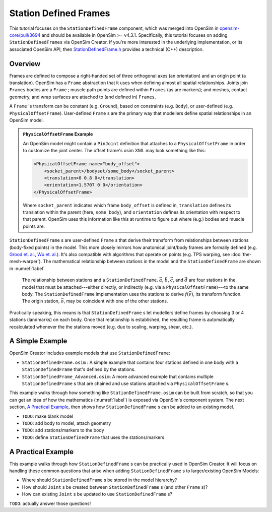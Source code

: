 Station Defined Frames
======================

This tutorial focuses on the ``StationDefinedFrame`` component, which was
merged into OpenSim in `opensim-core/pull/3694`_  and should be available in
OpenSim >= v4.3.1. Specifically, this tutorial focuses on adding
``StationDefinedFrames`` via OpenSim Creator. If you're more interested
in the underlying implementation, or its associated OpenSim API,
then `StationDefinedFrame.h`_ provides a technical (C++) description.


Overview
--------

Frames are defined to compose a right-handed set of three orthogonal axes (an
orientation) and an origin point (a translation). OpenSim has a ``Frame`` abstraction
that it uses when defining almost all spatial relationships. Joints
join ``Frames`` bodies are a ``Frame`` ; muscle path points are defined within
``Frames`` (as are markers); and meshes, contact geometry, and wrap surfaces are
attached to (and defined in) ``Frames``.

A ``Frame`` 's transform can be constant (e.g. ``Ground``), based on constraints (e.g. ``Body``),
or user-defined (e.g. ``PhysicalOffsetFrame``). User-defined ``Frame`` s are the primary
way that modellers define spatial relationships in an OpenSim model.

.. admonition:: ``PhysicalOffsetFrame`` Example
    
    An OpenSim model might contain a ``PinJoint`` definition that attaches to
    a ``PhysicalOffsetFrame`` in order to customize the joint center. The offset frame's
    osim XML may look something like this:

    .. code-block:: XML

        <PhysicalOffsetFrame name="body_offset">
            <socket_parent>/bodyset/some_body</socket_parent>
            <translation>0 0.8 0</translation>
            <orientation>1.5707 0 0</orientation>
        </PhysicalOffsetFrame>

    Where ``socket_parent`` indicates which frame ``body_offset`` is defined in,
    ``translation`` defines its translation within the parent (here, ``some_body``),
    and ``orientation`` defines its orientation with respect to that
    parent. OpenSim uses this information like this at runtime to figure out
    where (e.g.) bodies and muscle points are.

``StationDefinedFrame`` s are user-defined ``Frame`` s that derive their transform
from relationships between stations (body-fixed points) in the model. This more
closely mirrors how anatomical joint/body frames are formally defined
(e.g. `Grood et. al.`_, `Wu et. al.`_). It's also compatible with algorithms
that operate on points (e.g. TPS warping, see :doc:`the-mesh-warper`). The
mathematical relationship between stations in the model and the ``StationDefinedFrame``
are shown in :numref:`label`.

.. _label:
.. figure:: _static/station-defined-frames/sdf-maths.svg
    :width: 60%

    The relationship between stations and a ``StationDefinedFrame``. :math:`\vec{a}`,
    :math:`\vec{b}`, :math:`\vec{c}`, and :math:`\vec{d}` are four stations in the
    model that must be attached---either directly, or indirectly (e.g. via a
    ``PhysicalOffsetFrame``)---to the same body. The ``StationDefinedFrame``
    implementation uses the stations to derive :math:`f(\vec{v})`, its transform
    function. The origin station, :math:`\vec{o}`, may be coincident with one of
    the other stations.

Practically speaking, this means is that ``StationDefinedFrame`` s let modellers
define frames by choosing 3 or 4 stations (landmarks) on each body. Once that
relationship is established, the resulting frame is automatically recalculated
whenever the the stations moved (e.g. due to scaling, warping, shear, etc.).


A Simple Example
----------------

OpenSim Creator includes example models that use ``StationDefinedFrame``:

- ``StationDefinedFrame.osim`` : A simple example that contains four stations defined
  in one body with a ``StationDefinedFrame`` that's defined by the stations.

- ``StationDefinedFrame_Advanced.osim``: A more advanced example that contains multiple
  ``StationDefinedFrame`` s that are chained and use stations attached via
  ``PhysicalOffsetFrame`` s.

This example walks through how something like ``StationDefinedFrame.osim`` can be built from
scratch, so that you can get an idea of how the mathematics (:numref:`label`) is exposed via
OpenSim's component system. The next section, `A Practical Example`_, then shows how ``StationDefinedFrame`` s
can be added to an existing model.

- ``TODO``: make blank model
- ``TODO``: add body to model, attach geometry
- ``TODO``: add stations/markers to the body
- ``TODO``: define ``StationDefinedFrame`` that uses the stations/markers


A Practical Example
-------------------

This example walks through how ``StationDefinedFrame`` s can be practically used in OpenSim
Creator. It will focus on handling these common questions that arise when adding
``StationDefinedFrame`` s to larger/existing OpenSim Models:

- Where should ``StationDefinedFrame`` s be stored in the model hierarchy?
- How should ``Joint`` s be created between ``StationDefinedFrame`` s (and other ``Frame`` s)?
- How can existing ``Joint`` s be updated to use ``StationDefinedFrame`` s?

``TODO``: actually answer those questions!


.. _opensim-core/pull/3694: https://github.com/opensim-org/opensim-core/pull/3694
.. _StationDefinedFrame.h: https://github.com/opensim-org/opensim-core/blob/main/OpenSim/Simulation/Model/StationDefinedFrame.h
.. _Grood et. al.:  https://doi.org/10.1115/1.3138397
.. _Wu et. al.: https://doi.org/10.1016/0021-9290(95)00017-C
